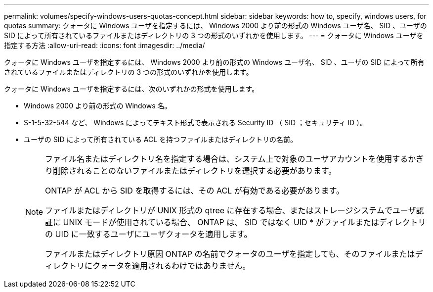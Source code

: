 ---
permalink: volumes/specify-windows-users-quotas-concept.html 
sidebar: sidebar 
keywords: how to, specify, windows users, for quotas 
summary: クォータに Windows ユーザを指定するには、 Windows 2000 より前の形式の Windows ユーザ名、 SID 、ユーザの SID によって所有されているファイルまたはディレクトリの 3 つの形式のいずれかを使用します。 
---
= クォータに Windows ユーザを指定する方法
:allow-uri-read: 
:icons: font
:imagesdir: ../media/


[role="lead"]
クォータに Windows ユーザを指定するには、 Windows 2000 より前の形式の Windows ユーザ名、 SID 、ユーザの SID によって所有されているファイルまたはディレクトリの 3 つの形式のいずれかを使用します。

クォータに Windows ユーザを指定するには、次のいずれかの形式を使用します。

* Windows 2000 より前の形式の Windows 名。
* S-1-5-32-544 など、 Windows によってテキスト形式で表示される Security ID （ SID ；セキュリティ ID ）。
* ユーザの SID によって所有されている ACL を持つファイルまたはディレクトリの名前。
+
[NOTE]
====
ファイル名またはディレクトリ名を指定する場合は、システム上で対象のユーザアカウントを使用するかぎり削除されることのないファイルまたはディレクトリを選択する必要があります。

ONTAP が ACL から SID を取得するには、その ACL が有効である必要があります。

ファイルまたはディレクトリが UNIX 形式の qtree に存在する場合、またはストレージシステムでユーザ認証に UNIX モードが使用されている場合、 ONTAP は、 SID ではなく UID * がファイルまたはディレクトリの UID に一致するユーザにユーザクォータを適用します。

ファイルまたはディレクトリ原因 ONTAP の名前でクォータのユーザを指定しても、そのファイルまたはディレクトリにクォータを適用されるわけではありません。

====

